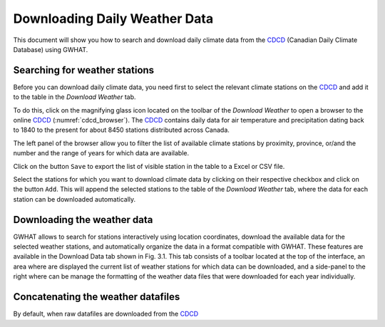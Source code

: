 Downloading Daily Weather Data
==============================

This document will show you how to search and download daily climate data
from the CDCD_ (Canadian Daily Climate Database) using GWHAT.

.. _CDCD: www.climate.weather.gc.ca

Searching for weather stations
-----------------------------------------------

Before you can download daily climate data, you need first to select the
relevant climate stations on the CDCD_ and add it to the table in the
`Download Weather` tab.

To do this, click on the magnifying glass icon located on the toolbar of the
`Download Weather` to open a browser to the online CDCD_
(:numref:`cdcd_browser`). The CDCD_ contains daily data for air temperature
and precipitation dating back to 1840 to the present for about 8450 stations
distributed across Canada. 

.. _cdcd_browser:
.. figure:: img/scs_search_weather_stations.png
    :width: 600px
    :align: center
    :alt: alternate text
    :figclass: align-center
    Browser to the online CDCD_ (Canadian Daily Climate Database).

The left panel of the browser allow you to filter the list of available
climate stations by proximity, province, or/and the number and the range of
years for which data are available.

Click on the button ``Save`` to export the list of visible station in the table
to a Excel or CSV file.

Select the stations for which you want to download climate data by clicking on
their respective checkbox and click on the button ``Add``. This will append the
selected stations to the table of the `Download Weather` tab, where the data
for each station can be downloaded automatically.

Downloading the weather data
-----------------------------------------------

GWHAT allows to search for stations interactively using location coordinates, download the available data for the selected weather stations, and automatically organize the data in a format compatible with GWHAT. These features are available in the Download Data tab shown in Fig. 3.1. This tab consists of a toolbar located at the top of the interface, an area where are displayed the current list of weather stations for which data can be downloaded, and a side-panel to the right where can be manage the formatting of the weather data files that were downloaded for each year individually.


.. figure:: img/scs_download_weather.png
    :width: 300px
    :align: center
    :alt: alternate text
    :figclass: align-center

Concatenating the weather datafiles
----------------------------------------------------------
By default, when raw datafiles are downloaded from the CDCD_

